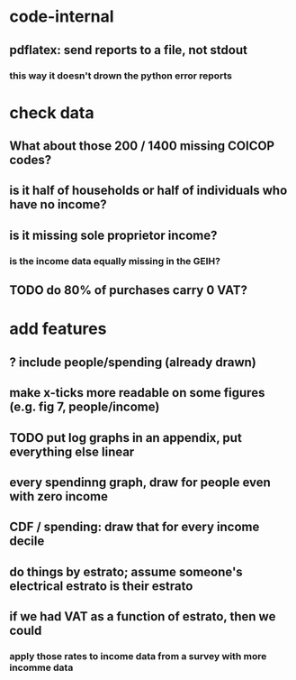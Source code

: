* code-internal
** pdflatex: send reports to a file, not stdout
*** this way it doesn't drown the python error reports
* check data
** What about those 200 / 1400 missing COICOP codes?
** is it half of households or half of individuals who have no income?
** is it missing sole proprietor income?
*** is the income data equally missing in the GEIH?
** TODO do 80% of purchases carry 0 VAT?
* add features
** ? include people/spending (already drawn)
** make x-ticks more readable on some figures (e.g. fig 7, people/income)
** TODO put log graphs in an appendix, put everything else linear
** every spendinng graph, draw for people even with zero income
** CDF / spending: draw that for every income decile
** do things by estrato; assume someone's electrical estrato is their estrato
** if we had VAT as a function of estrato, then we could
*** apply those rates to income data from a survey with more incomme data
